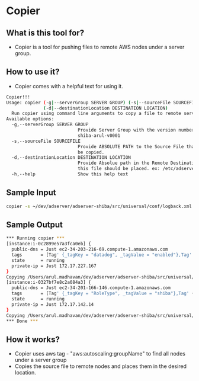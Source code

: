 * Copier
** What is this tool for?
   - Copier is a tool for pushing files to remote AWS nodes under a
     server group.
** How to use it?
   - Copier comes with a helpful text for using it.
   #+BEGIN_SRC bash
Copier!!!
Usage: copier (-g|--serverGroup SERVER GROUP) (-s|--sourceFile SOURCEFILE)
              (-d|--destinationLocation DESTINATION LOCATION)
  Run copier using command line arguments to copy a file to remote server(s)
Available options:
  -g,--serverGroup SERVER GROUP
                           Provide Server Group with the version number ex:
                           shiba-arul-v0001
  -s,--sourceFile SOURCEFILE
                           Provide ABSOLUTE PATH to the Source File that should
                           be copied.
  -d,--destinationLocation DESTINATION LOCATION
                           Provide Absolue path in the Remote Destination where
                           this file should be placed. ex: /etc/adserver-shiba/
  -h,--help                Show this help text   
   #+END_SRC
** Sample Input
   #+BEGIN_SRC bash
   copier -s ~/dev/adserver/adserver-shiba/src/universal/conf/logback.xml -d /etc/adserver-shiba/ -g shiba-arul-v001
   #+END_SRC
** Sample Output
   #+BEGIN_SRC bash
*** Running copier ***
[instance:i-0c2899e57a3fca0eb] {
  public-dns = Just ec2-34-203-216-69.compute-1.amazonaws.com
  tags       = [Tag' {_tagKey = "datadog", _tagValue = "enabled"},Tag' {_tagKey = "aws:autoscaling:groupName", _tagValue = "shiba-arul-v001"},Tag' {_tagKey = "Team", _tagValue = "adserver"},Tag' {_tagKey = "Branch", _tagValue = "master"},Tag' {_tagKey = "RoleType", _tagValue = "shiba"},Tag' {_tagKey = "Environment", _tagValue = "integration"}]
  state      = running
  private-ip = Just 172.17.227.167
}
Copying /Users/arul.madhavan/dev/adserver/adserver-shiba/src/universal/conf/logback.xml to /etc/adserver-shiba/
[instance:i-0327bf7e8c2a084a3] {
  public-dns = Just ec2-34-201-166-146.compute-1.amazonaws.com
  tags       = [Tag' {_tagKey = "RoleType", _tagValue = "shiba"},Tag' {_tagKey = "Team", _tagValue = "adserver"},Tag' {_tagKey = "datadog", _tagValue = "enabled"},Tag' {_tagKey = "Branch", _tagValue = "master"},Tag' {_tagKey = "Environment", _tagValue = "integration"},Tag' {_tagKey = "aws:autoscaling:groupName", _tagValue = "shiba-arul-v001"}]
  state      = running
  private-ip = Just 172.17.142.14
}
Copying /Users/arul.madhavan/dev/adserver/adserver-shiba/src/universal/conf/logback.xml to /etc/adserver-shiba/
*** Done ***   
   #+END_SRC
** How it works?
   - Copier uses aws tag - "aws:autoscaling:groupName" to find all
     nodes under a server group
   - Copies the source file to remote nodes and places them in the
     desired location.
